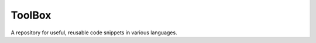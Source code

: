 ################################################################################
ToolBox
################################################################################
A repository for useful, reusable code snippets in various languages.